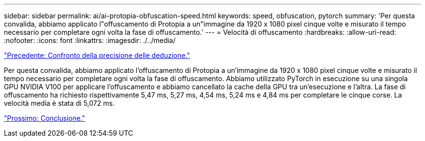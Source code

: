 ---
sidebar: sidebar 
permalink: ai/ai-protopia-obfuscation-speed.html 
keywords: speed, obfuscation, pytorch 
summary: 'Per questa convalida, abbiamo applicato l"offuscamento di Protopia a un"immagine da 1920 x 1080 pixel cinque volte e misurato il tempo necessario per completare ogni volta la fase di offuscamento.' 
---
= Velocità di offuscamento
:hardbreaks:
:allow-uri-read: 
:nofooter: 
:icons: font
:linkattrs: 
:imagesdir: ./../media/


link:ai-protopia-inferencing-accuracy-comparison.html["Precedente: Confronto della precisione delle deduzione."]

[role="lead"]
Per questa convalida, abbiamo applicato l'offuscamento di Protopia a un'immagine da 1920 x 1080 pixel cinque volte e misurato il tempo necessario per completare ogni volta la fase di offuscamento. Abbiamo utilizzato PyTorch in esecuzione su una singola GPU NVIDIA V100 per applicare l'offuscamento e abbiamo cancellato la cache della GPU tra un'esecuzione e l'altra. La fase di offuscamento ha richiesto rispettivamente 5,47 ms, 5,27 ms, 4,54 ms, 5,24 ms e 4,84 ms per completare le cinque corse. La velocità media è stata di 5,072 ms.

link:ai-protopia-conclusion.html["Prossimo: Conclusione."]
